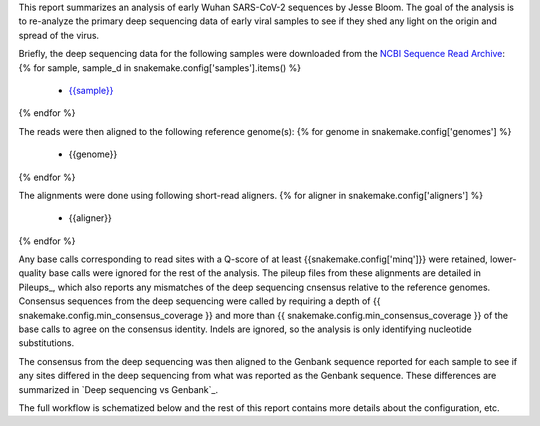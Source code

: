 This report summarizes an analysis of early Wuhan SARS-CoV-2 sequences by Jesse Bloom.
The goal of the analysis is to re-analyze the primary deep sequencing data of early viral samples to see if they shed any light on the origin and spread of the virus.

Briefly, the deep sequencing data for the following samples were downloaded from the `NCBI Sequence Read Archive <https://www.ncbi.nlm.nih.gov/sra>`_:
{% for sample, sample_d in snakemake.config['samples'].items() %}
 - `{{sample}} <{{sample_d['study_url']}}>`_
{% endfor %}

The reads were then aligned to the following reference genome(s):
{% for genome in snakemake.config['genomes'] %}
 - {{genome}}
{% endfor %}

The alignments were done using following short-read aligners.
{% for aligner in snakemake.config['aligners'] %}
 - {{aligner}}
{% endfor %}

Any base calls corresponding to read sites with a Q-score of at least {{snakemake.config['minq']}} were retained, lower-quality base calls were ignored for the rest of the analysis.
The pileup files from these alignments are detailed in Pileups_, which also reports any mismatches of the deep sequencing cnsensus relative to the reference genomes.
Consensus sequences from the deep sequencing were called by requiring a depth of {{ snakemake.config.min_consensus_coverage }} and more than {{ snakemake.config.min_consensus_coverage }} of the base calls to agree on the consensus identity.
Indels are ignored, so the analysis is only identifying nucleotide substitutions.

The consensus from the deep sequencing was then aligned to the Genbank sequence reported for each sample to see if any sites differed in the deep sequencing from what was reported as the Genbank sequence.
These differences are summarized in `Deep sequencing vs Genbank`_.

The full workflow is schematized below and the rest of this report contains more details about the configuration, etc.

